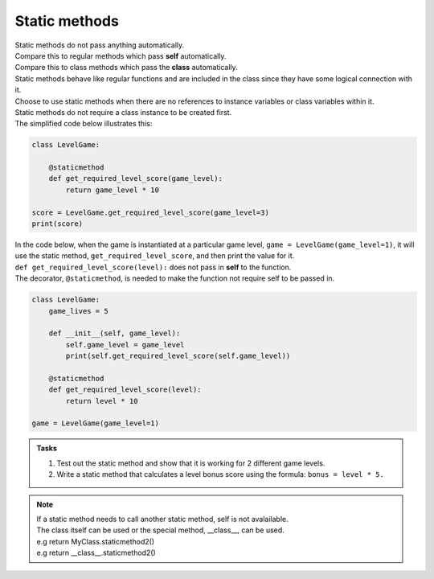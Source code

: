 ====================================================
Static methods
====================================================

| Static methods do not pass anything automatically.
| Compare this to regular methods which pass **self** automatically.
| Compare this to class methods which pass the **class** automatically.
| Static methods behave like regular functions and are included in the class since they have some logical connection with it.
| Choose to use static methods when there are no references to instance variables or class variables within it.

| Static methods do not require a class instance to be created first.
| The simplified code below illustrates this:

.. code-block:: python

    class LevelGame:
        
        @staticmethod        
        def get_required_level_score(game_level):
            return game_level * 10

    score = LevelGame.get_required_level_score(game_level=3)
    print(score)


| In the code below, when the game is instantiated at a particular game level, ``game = LevelGame(game_level=1)``, it will use the static method, ``get_required_level_score``, and then print the value for it.

| ``def get_required_level_score(level):`` does not pass in **self** to the function. 
| The decorator, ``@staticmethod``, is needed to make the function not require self to be passed in.

.. code-block:: python

    class LevelGame:
        game_lives = 5
        
        def __init__(self, game_level):
            self.game_level = game_level
            print(self.get_required_level_score(self.game_level))
            
        @staticmethod        
        def get_required_level_score(level):
            return level * 10

    game = LevelGame(game_level=1)


.. admonition:: Tasks

    #. Test out the static method and show that it is working for 2 different game levels.
    #. Write a static method that calculates a level bonus score using the formula: ``bonus = level * 5.`` 


.. admonition:: Note

    | If a static method needs to call another static method, self is not avalailable.
    | The class itself can be used or the special method, __class__, can be used.
    | e.g return MyClass.staticmethod2()
    | e.g return __class__.staticmethod2()

